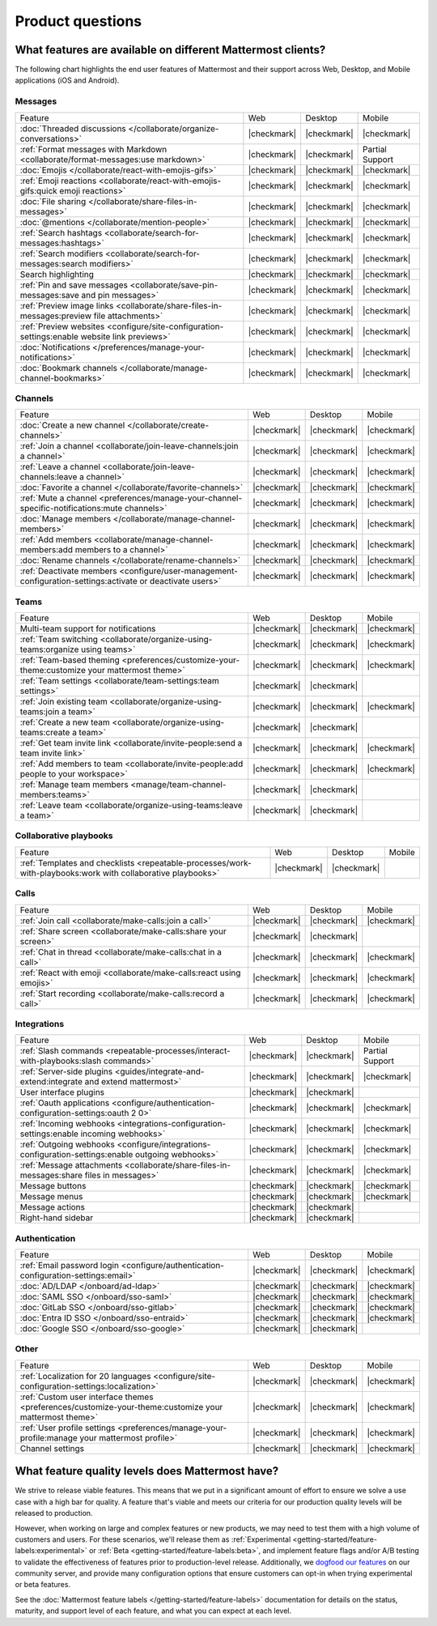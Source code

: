 Product questions
=================

What features are available on different Mattermost clients?
------------------------------------------------------------

The following chart highlights the end user features of Mattermost and their support across Web, Desktop, and Mobile applications (iOS and Android).

Messages
~~~~~~~~

+-------------------------------------------------------------------------------------------------------------+-------------+-------------+-----------------+
|                                                   Feature                                                   |     Web     |   Desktop   |      Mobile     |
+-------------------------------------------------------------------------------------------------------------+-------------+-------------+-----------------+
| :doc:`Threaded discussions </collaborate/organize-conversations>`                                           | |checkmark| | |checkmark| | |checkmark|     |
+-------------------------------------------------------------------------------------------------------------+-------------+-------------+-----------------+
| :ref:`Format messages with Markdown <collaborate/format-messages:use markdown>`                             | |checkmark| | |checkmark| | Partial Support |
+-------------------------------------------------------------------------------------------------------------+-------------+-------------+-----------------+
| :doc:`Emojis </collaborate/react-with-emojis-gifs>`                                                         | |checkmark| | |checkmark| | |checkmark|     |
+-------------------------------------------------------------------------------------------------------------+-------------+-------------+-----------------+
| :ref:`Emoji reactions <collaborate/react-with-emojis-gifs:quick emoji reactions>`                           | |checkmark| | |checkmark| | |checkmark|     |
+-------------------------------------------------------------------------------------------------------------+-------------+-------------+-----------------+
| :doc:`File sharing </collaborate/share-files-in-messages>`                                                  | |checkmark| | |checkmark| | |checkmark|     |
+-------------------------------------------------------------------------------------------------------------+-------------+-------------+-----------------+
| :doc:`@mentions </collaborate/mention-people>`                                                              | |checkmark| | |checkmark| | |checkmark|     |
+-------------------------------------------------------------------------------------------------------------+-------------+-------------+-----------------+
| :ref:`Search hashtags <collaborate/search-for-messages:hashtags>`                                           | |checkmark| | |checkmark| | |checkmark|     |
+-------------------------------------------------------------------------------------------------------------+-------------+-------------+-----------------+
| :ref:`Search modifiers <collaborate/search-for-messages:search modifiers>`                                  | |checkmark| | |checkmark| | |checkmark|     |
+-------------------------------------------------------------------------------------------------------------+-------------+-------------+-----------------+
| Search highlighting                                                                                         | |checkmark| | |checkmark| | |checkmark|     |
+-------------------------------------------------------------------------------------------------------------+-------------+-------------+-----------------+
| :ref:`Pin and save messages <collaborate/save-pin-messages:save and pin messages>`                          | |checkmark| | |checkmark| | |checkmark|     |
+-------------------------------------------------------------------------------------------------------------+-------------+-------------+-----------------+
| :ref:`Preview image links <collaborate/share-files-in-messages:preview file attachments>`                   | |checkmark| | |checkmark| | |checkmark|     |
+-------------------------------------------------------------------------------------------------------------+-------------+-------------+-----------------+
| :ref:`Preview websites <configure/site-configuration-settings:enable website link previews>`                | |checkmark| | |checkmark| | |checkmark|     |
+-------------------------------------------------------------------------------------------------------------+-------------+-------------+-----------------+
| :doc:`Notifications </preferences/manage-your-notifications>`                                               | |checkmark| | |checkmark| | |checkmark|     |
+-------------------------------------------------------------------------------------------------------------+-------------+-------------+-----------------+
| :doc:`Bookmark channels </collaborate/manage-channel-bookmarks>`                                            | |checkmark| | |checkmark| | |checkmark|     |
+-------------------------------------------------------------------------------------------------------------+-------------+-------------+-----------------+

Channels
~~~~~~~~

+----------------------------------------------------------------------------------------------------------+-------------+-------------+-------------+
|                                                 Feature                                                  |     Web     |   Desktop   |    Mobile   |
+----------------------------------------------------------------------------------------------------------+-------------+-------------+-------------+
| :doc:`Create a new channel </collaborate/create-channels>`                                               | |checkmark| | |checkmark| | |checkmark| |
+----------------------------------------------------------------------------------------------------------+-------------+-------------+-------------+
| :ref:`Join a channel <collaborate/join-leave-channels:join a channel>`                                   | |checkmark| | |checkmark| | |checkmark| |
+----------------------------------------------------------------------------------------------------------+-------------+-------------+-------------+
| :ref:`Leave a channel <collaborate/join-leave-channels:leave a channel>`                                 | |checkmark| | |checkmark| | |checkmark| |
+----------------------------------------------------------------------------------------------------------+-------------+-------------+-------------+
| :doc:`Favorite a channel </collaborate/favorite-channels>`                                               | |checkmark| | |checkmark| | |checkmark| |
+----------------------------------------------------------------------------------------------------------+-------------+-------------+-------------+
| :ref:`Mute a channel <preferences/manage-your-channel-specific-notifications:mute channels>`             | |checkmark| | |checkmark| | |checkmark| |
+----------------------------------------------------------------------------------------------------------+-------------+-------------+-------------+
| :doc:`Manage members </collaborate/manage-channel-members>`                                              | |checkmark| | |checkmark| | |checkmark| |
+----------------------------------------------------------------------------------------------------------+-------------+-------------+-------------+
| :ref:`Add members <collaborate/manage-channel-members:add members to a channel>`                         | |checkmark| | |checkmark| | |checkmark| |
+----------------------------------------------------------------------------------------------------------+-------------+-------------+-------------+
| :doc:`Rename channels </collaborate/rename-channels>`                                                    | |checkmark| | |checkmark| | |checkmark| |
+----------------------------------------------------------------------------------------------------------+-------------+-------------+-------------+
| :ref:`Deactivate members <configure/user-management-configuration-settings:activate or deactivate users>`| |checkmark| | |checkmark| | |checkmark| |
+----------------------------------------------------------------------------------------------------------+-------------+-------------+-------------+

Teams
~~~~~

+----------------------------------------------------------------------------------------------+-------------+-------------+-------------+
|                                            Feature                                           |     Web     |   Desktop   |    Mobile   |
+----------------------------------------------------------------------------------------------+-------------+-------------+-------------+
| Multi-team support for notifications                                                         | |checkmark| | |checkmark| | |checkmark| |
+----------------------------------------------------------------------------------------------+-------------+-------------+-------------+
| :ref:`Team switching <collaborate/organize-using-teams:organize using teams>`                | |checkmark| | |checkmark| | |checkmark| |
+----------------------------------------------------------------------------------------------+-------------+-------------+-------------+
| :ref:`Team-based theming <preferences/customize-your-theme:customize your mattermost theme>` | |checkmark| | |checkmark| | |checkmark| |
+----------------------------------------------------------------------------------------------+-------------+-------------+-------------+
| :ref:`Team settings <collaborate/team-settings:team settings>`                               | |checkmark| | |checkmark| |             |
+----------------------------------------------------------------------------------------------+-------------+-------------+-------------+
| :ref:`Join existing team <collaborate/organize-using-teams:join a team>`                     | |checkmark| | |checkmark| | |checkmark| |
+----------------------------------------------------------------------------------------------+-------------+-------------+-------------+
| :ref:`Create a new team <collaborate/organize-using-teams:create a team>`                    | |checkmark| | |checkmark| |             |
+----------------------------------------------------------------------------------------------+-------------+-------------+-------------+
| :ref:`Get team invite link <collaborate/invite-people:send a team invite link>`              | |checkmark| | |checkmark| | |checkmark| |
+----------------------------------------------------------------------------------------------+-------------+-------------+-------------+
| :ref:`Add members to team <collaborate/invite-people:add people to your workspace>`          | |checkmark| | |checkmark| | |checkmark| |
+----------------------------------------------------------------------------------------------+-------------+-------------+-------------+
| :ref:`Manage team members <manage/team-channel-members:teams>`                               | |checkmark| | |checkmark| |             |
+----------------------------------------------------------------------------------------------+-------------+-------------+-------------+
| :ref:`Leave team <collaborate/organize-using-teams:leave a team>`                            | |checkmark| | |checkmark| |             |
+----------------------------------------------------------------------------------------------+-------------+-------------+-------------+

Collaborative playbooks
~~~~~~~~~~~~~~~~~~~~~~~

+---------------------------------------------------------------------------------------------------------------+-------------+-------------+--------+
|                                                          Feature                                              |      Web    |   Desktop   | Mobile |
+--------------------------+-------------+-------------+--------------------------------------------------------+-------------+-------------+--------+
| :ref:`Templates and checklists <repeatable-processes/work-with-playbooks:work with collaborative playbooks>`  | |checkmark| | |checkmark| |        |
+--------------------------+-------------+-------------+--------------------------------------------------------+-------------+-------------+--------+

Calls
~~~~~

+---------------------------------------------------------------------+-------------+-------------+-------------+
|                               Feature                               |     Web     |   Desktop   |    Mobile   |
+---------------------------------------------------------------------+-------------+-------------+-------------+
| :ref:`Join call <collaborate/make-calls:join a call>`               | |checkmark| | |checkmark| | |checkmark| |
+---------------------------------------------------------------------+-------------+-------------+-------------+
| :ref:`Share screen <collaborate/make-calls:share your screen>`      | |checkmark| | |checkmark| |             |
+---------------------------------------------------------------------+-------------+-------------+-------------+
| :ref:`Chat in thread <collaborate/make-calls:chat in a call>`       | |checkmark| | |checkmark| | |checkmark| |
+---------------------------------------------------------------------+-------------+-------------+-------------+
| :ref:`React with emoji <collaborate/make-calls:react using emojis>` | |checkmark| | |checkmark| | |checkmark| |
+---------------------------------------------------------------------+-------------+-------------+-------------+
| :ref:`Start recording <collaborate/make-calls:record a call>`       | |checkmark| | |checkmark| | |checkmark| |
+---------------------------------------------------------------------+-------------+-------------+-------------+

Integrations
~~~~~~~~~~~~
+---------------------------------------------------------------------------------------------------+-------------+-------------+-----------------+
|                                              Feature                                              |     Web     |   Desktop   |      Mobile     |
+---------------------------------------------------------------------------------------------------+-------------+-------------+-----------------+
| :ref:`Slash commands <repeatable-processes/interact-with-playbooks:slash commands>`               | |checkmark| | |checkmark| | Partial Support |
+---------------------------------------------------------------------------------------------------+-------------+-------------+-----------------+
| :ref:`Server-side plugins <guides/integrate-and-extend:integrate and extend mattermost>`          | |checkmark| | |checkmark| | |checkmark|     |
+---------------------------------------------------------------------------------------------------+-------------+-------------+-----------------+
| User interface plugins                                                                            | |checkmark| | |checkmark| |                 |
+---------------------------------------------------------------------------------------------------+-------------+-------------+-----------------+
| :ref:`Oauth applications <configure/authentication-configuration-settings:oauth 2 0>`             | |checkmark| | |checkmark| | |checkmark|     |
+---------------------------------------------------------------------------------------------------+-------------+-------------+-----------------+
| :ref:`Incoming webhooks <integrations-configuration-settings:enable incoming webhooks>`           | |checkmark| | |checkmark| | |checkmark|     |
+---------------------------------------------------------------------------------------------------+-------------+-------------+-----------------+
| :ref:`Outgoing webhooks <configure/integrations-configuration-settings:enable outgoing webhooks>` | |checkmark| | |checkmark| | |checkmark|     |
+---------------------------------------------------------------------------------------------------+-------------+-------------+-----------------+
| :ref:`Message attachments <collaborate/share-files-in-messages:share files in messages>`          | |checkmark| | |checkmark| | |checkmark|     |
+---------------------------------------------------------------------------------------------------+-------------+-------------+-----------------+
| Message buttons                                                                                   | |checkmark| | |checkmark| | |checkmark|     |
+---------------------------------------------------------------------------------------------------+-------------+-------------+-----------------+
| Message menus                                                                                     | |checkmark| | |checkmark| | |checkmark|     |
+---------------------------------------------------------------------------------------------------+-------------+-------------+-----------------+
| Message actions                                                                                   | |checkmark| | |checkmark| |                 |
+---------------------------------------------------------------------------------------------------+-------------+-------------+-----------------+
| Right-hand sidebar                                                                                | |checkmark| | |checkmark| |                 |
+---------------------------------------------------------------------------------------------------+-------------+-------------+-----------------+

Authentication
~~~~~~~~~~~~~~

+-------------------------------------------------------------------------------------+-------------+-------------+-------------+
|                                       Feature                                       |     Web     |   Desktop   |    Mobile   |
+-------------------------------------------------------------------------------------+-------------+-------------+-------------+
| :ref:`Email password login <configure/authentication-configuration-settings:email>` | |checkmark| | |checkmark| | |checkmark| |
+-------------------------------------------------------------------------------------+-------------+-------------+-------------+
| :doc:`AD/LDAP </onboard/ad-ldap>`                                                   | |checkmark| | |checkmark| | |checkmark| |
+-------------------------------------------------------------------------------------+-------------+-------------+-------------+
| :doc:`SAML SSO </onboard/sso-saml>`                                                 | |checkmark| | |checkmark| | |checkmark| |
+-------------------------------------------------------------------------------------+-------------+-------------+-------------+
| :doc:`GitLab SSO </onboard/sso-gitlab>`                                             | |checkmark| | |checkmark| | |checkmark| |
+-------------------------------------------------------------------------------------+-------------+-------------+-------------+
| :doc:`Entra ID SSO </onboard/sso-entraid>`                                          | |checkmark| | |checkmark| | |checkmark| |
+-------------------------------------------------------------------------------------+-------------+-------------+-------------+
| :doc:`Google SSO </onboard/sso-google>`                                             | |checkmark| | |checkmark| |             |
+-------------------------------------------------------------------------------------+-------------+-------------+-------------+

Other
~~~~~

+--------------------------------------------------------------------------------------------------------+-------------+-------------+-------------+
|                                                 Feature                                                |     Web     |   Desktop   |    Mobile   |
+--------------------------------------------------------------------------------------------------------+-------------+-------------+-------------+
| :ref:`Localization for 20 languages <configure/site-configuration-settings:localization>`              | |checkmark| | |checkmark| | |checkmark| |
+--------------------------------------------------------------------------------------------------------+-------------+-------------+-------------+
| :ref:`Custom user interface themes <preferences/customize-your-theme:customize your mattermost theme>` | |checkmark| | |checkmark| | |checkmark| |
+--------------------------------------------------------------------------------------------------------+-------------+-------------+-------------+
| :ref:`User profile settings <preferences/manage-your-profile:manage your mattermost profile>`          | |checkmark| | |checkmark| | |checkmark| |
+--------------------------------------------------------------------------------------------------------+-------------+-------------+-------------+
| Channel settings                                                                                       | |checkmark| | |checkmark| | |checkmark| |
+--------------------------------------------------------------------------------------------------------+-------------+-------------+-------------+

What feature quality levels does Mattermost have?
--------------------------------------------------

We strive to release viable features. This means that we put in a significant amount of effort to ensure we solve a use case with a high bar for quality. A feature that's viable and meets our criteria for our production quality levels will be released to production.

However, when working on large and complex features or new products, we may need to test them with a high volume of customers and users. For these scenarios, we'll release them as :ref:`Experimental <getting-started/feature-labels:experimental>` or :ref:`Beta <getting-started/feature-labels:beta>`, and implement feature flags and/or A/B testing to validate the effectiveness of features prior to production-level release. Additionally, we `dogfood our features <https://en.wikipedia.org/wiki/Eating_your_own_dog_food>`_ on our community server, and provide many configuration options that ensure customers can opt-in when trying experimental or beta features.

See the :doc:`Mattermost feature labels </getting-started/feature-labels>` documentation for details on the status, maturity, and support level of each feature, and what you can expect at each level.
